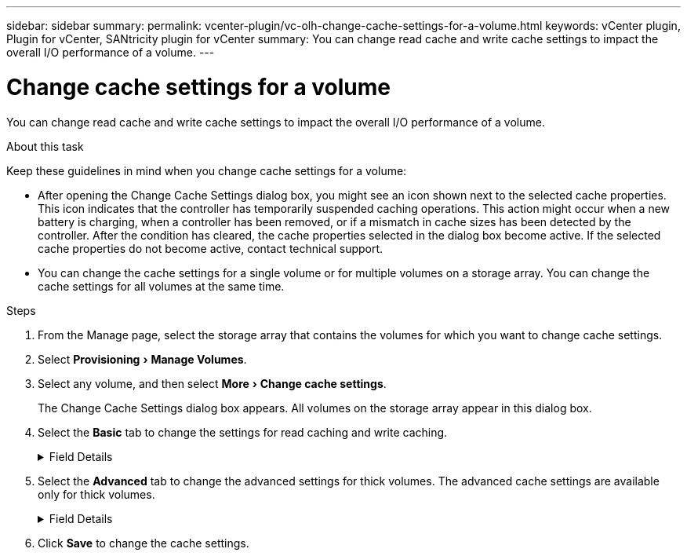 ---
sidebar: sidebar
summary:
permalink: vcenter-plugin/vc-olh-change-cache-settings-for-a-volume.html
keywords: vCenter plugin, Plugin for vCenter, SANtricity plugin for vCenter
summary: You can change read cache and write cache settings to impact the overall I/O performance of a volume.
---

= Change cache settings for a volume
:experimental:
:hardbreaks:
:nofooter:
:icons: font
:linkattrs:
:imagesdir: ../media/


[.lead]
You can change read cache and write cache settings to impact the overall I/O performance of a volume.

.About this task

Keep these guidelines in mind when you change cache settings for a volume:

* After opening the Change Cache Settings dialog box, you might see an icon shown next to the selected cache properties. This icon indicates that the controller has temporarily suspended caching operations. This action might occur when a new battery is charging, when a controller has been removed, or if a mismatch in cache sizes has been detected by the controller. After the condition has cleared, the cache properties selected in the dialog box become active. If the selected cache properties do not become active, contact technical support.
* You can change the cache settings for a single volume or for multiple volumes on a storage  array. You can change the cache settings for all volumes at the same time.

.Steps

. From the Manage page, select the storage array that contains the volumes for which you want to change cache settings.
. Select menu:Provisioning[Manage Volumes].
. Select any volume, and then select menu:More[Change cache settings].
+
The Change Cache Settings dialog box appears. All volumes on the storage array appear in this dialog box.

. Select the *Basic* tab to change the settings for read caching and write caching.
+
.Field Details
[%collapsible]
====
[cols="25h,~",options="header"]
|===
|Cache setting |Description

|Read Caching
|The read cache is a buffer that stores data that has been read from the drives. The data for a read operation might already be in the cache from a previous operation, which eliminates the need to access the drives. The data stays in the read cache until it is flushed.
|Write Caching
|The write cache is a buffer that stores data from the host that has not yet been written to the drives. The data stays in the write cache until it is written to the drives. Write caching can increase I/O performance.
Cache is automatically flushed after the Write caching is disabled for a volume.
|===
====
. Select the *Advanced* tab to change the advanced settings for thick volumes. The advanced cache settings are available only for thick volumes.
+
.Field Details
[%collapsible]
====
[cols="25h,~",options="header"]
|===
|Setting |Description

|Dynamic Read Cache Prefetch
|Dynamic Cache Read Prefetch allows the controller to copy additional sequential data blocks into the cache while it is reading data blocks from a drive to the cache. This caching increases the chance that future requests for data can be filled from the cache. Dynamic cache read prefetch is important for multimedia applications that use sequential I/O. The rate and amount of data that is prefetched into cache is self- adjusting based on the rate and request size of the host reads. Random access does not cause data to be prefetched into cache. This feature does not apply when read caching is disabled.
|Write Caching without Batteries
|The Write Caching without Batteries setting enables write caching to continue even when the batteries are missing, failed, discharged completely, or not fully charged. Choosing write caching without batteries is not typically recommended, because data might be lost if power is lost. Typically, write caching is turned off temporarily by the controller until the batteries are charged or a failed battery is replaced.

CAUTION: *Possible loss of data* -- If you select this option and do not have a universal power supply for protection, you could lose data. In addition, you could lose data if you do not have controller batteries and you enable the Write caching without batteries option.
|Write Caching with Mirroring
|Write Caching with Mirroring occurs when the data written to the cache memory of one controller is also written to the cache memory of the other controller. Therefore, if one controller fails, the other can complete all outstanding write operations. Write cache mirroring is available only if write caching is enabled and two controllers are present. Write caching with mirroring is the default setting at volume creation.
|===
====

. Click *Save* to change the cache settings.
